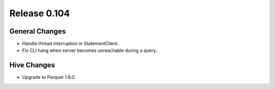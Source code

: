 =============
Release 0.104
=============

General Changes
---------------

* Handle thread interruption in StatementClient.
* Fix CLI hang when server becomes unreachable during a query.

Hive Changes
------------

* Upgrade to Parquet 1.6.0.
